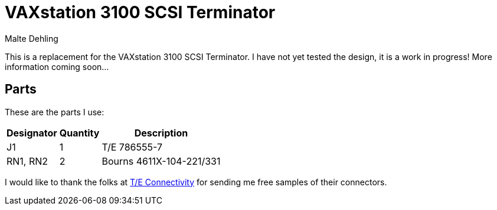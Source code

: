 = VAXstation 3100 SCSI Terminator
Malte Dehling

:imagesdir: https://raw.githubusercontent.com/1k5/vs3100-scsi-terminator/main/img/

:url-vs3100-scsi: https://www.xanthos.se/~joachim/DEC_SCSI.html
:url-TE-Connectivity: https://www.te.com/


This is a replacement for the VAXstation 3100 SCSI Terminator.  I have not yet
tested the design, it is a work in progress!  More information coming soon...


Parts
-----
These are the parts I use:

[%autowidth]
|===
| Designator | Quantity | Description

| J1         | 1        | T/E 786555-7
| RN1, RN2   | 2        | Bourns 4611X-104-221/331
|===

I would like to thank the folks at {url-TE-Connectivity}[T/E Connectivity] for
sending me free samples of their connectors.
